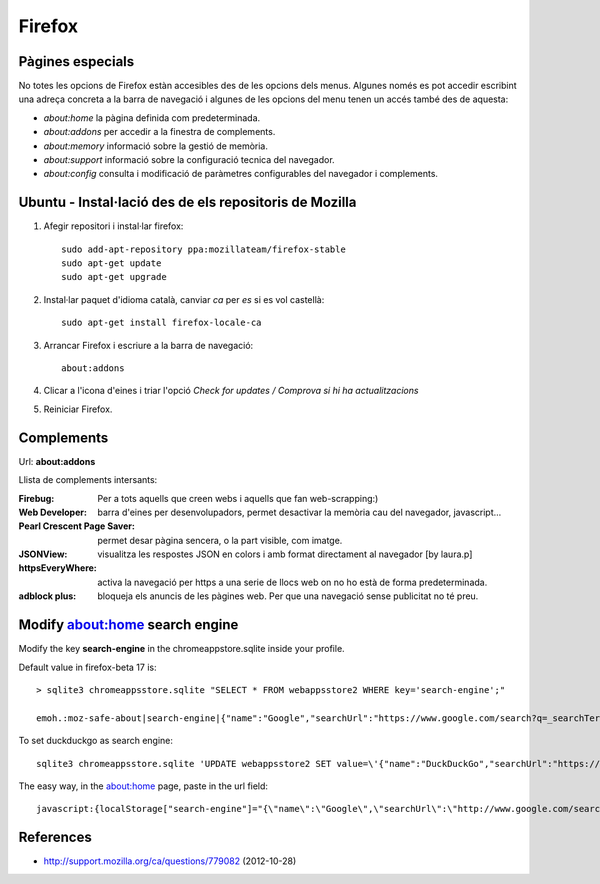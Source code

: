 Firefox
=======

Pàgines especials
-----------------

No totes les opcions de Firefox estàn accesibles des de les opcions dels menus. Algunes només es pot accedir escribint una adreça concreta a la barra de navegació i algunes de les opcions del menu tenen un accés també des de aquesta:

- `about:home` la pàgina definida com predeterminada.
- `about:addons` per accedir a la finestra de complements.
- `about:memory` informació sobre la gestió de memòria.
- `about:support` informació sobre la configuració tecnica del navegador.
- `about:config` consulta i modificació de paràmetres configurables del navegador i complements.

Ubuntu - Instal·lació des de els repositoris de Mozilla
-------------------------------------------------------


#. Afegir repositori i instal·lar firefox::

        sudo add-apt-repository ppa:mozillateam/firefox-stable
        sudo apt-get update
        sudo apt-get upgrade

#. Instal·lar paquet d'idioma català, canviar *ca* per *es* si es vol castellà::

        sudo apt-get install firefox-locale-ca


#. Arrancar Firefox i escriure a la barra de navegació::

        about:addons

#. Clicar a l'icona d'eines i triar l'opció *Check for updates / Comprova si hi ha actualitzacions*

#. Reiniciar Firefox.


Complements
-----------

Url: **about:addons**

Llista de complements intersants:

:Firebug: Per a tots aquells que creen webs i aquells que fan web-scrapping:)
:Web Developer: barra d'eines per desenvolupadors, permet desactivar la memòria cau del navegador, javascript...
:Pearl Crescent Page Saver: permet desar pàgina sencera, o la part visible, com imatge.
:JSONView: visualitza les respostes JSON en colors i amb format directament al navegador [by laura.p]
:httpsEveryWhere: activa la navegació per https a una serie de llocs web on no ho està de forma predeterminada.
:adblock plus: bloqueja els anuncis de les pàgines web. Per que una navegació sense publicitat no té preu.


Modify about:home search engine
-------------------------------

Modify the key **search-engine** in the chromeappstore.sqlite inside your profile.

Default value in firefox-beta 17 is::

	> sqlite3 chromeappsstore.sqlite "SELECT * FROM webappsstore2 WHERE key='search-engine';"

	emoh.:moz-safe-about|search-engine|{"name":"Google","searchUrl":"https://www.google.com/search?q=_searchTerms_&ie=utf-8&oe=utf-8&aq=t&rls=org.mozilla:es-ES:official&client=firefox-beta"}|0|

To set duckduckgo as search engine::

	sqlite3 chromeappsstore.sqlite 'UPDATE webappsstore2 SET value=\'{"name":"DuckDuckGo","searchUrl":"https://duckduckgo.com/?q=_searchTerms_"}\' WHERE key="search-engine";'

The easy way, in the about:home page, paste in the url field::

	javascript:{localStorage["search-engine"]="{\"name\":\"Google\",\"searchUrl\":\"http://www.google.com/search?q=_searchTerms_&ie=utf-8&oe=utf-8&aq=t&rls=org.mozilla:en-US:official&client=firefox-a\"}";void(0);}


.. TODO backup command

	#Backup
	{"name":"Google","searchUrl":"https://www.google.com/search?q=_searchTerms_&ie=utf-8&oe=utf-8&aq=t&rls=org.mozilla:es-ES:official&client=firefox-beta"}

References
----------

- http://support.mozilla.org/ca/questions/779082 (2012-10-28)
